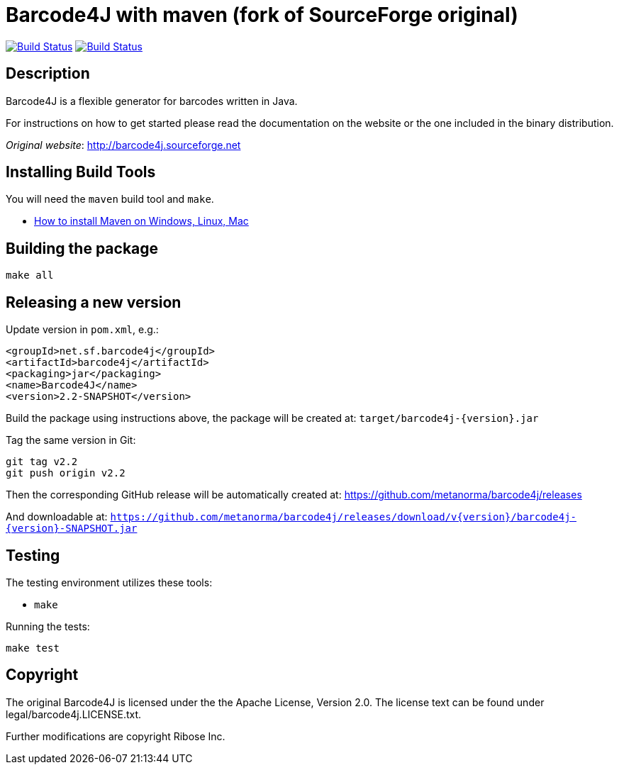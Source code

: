 = Barcode4J with maven (fork of SourceForge original)

image:https://github.com/metanorma/barcode4j/workflows/ubuntu/badge.svg["Build Status", link="https://github.com/metanorma/barcode4j/actions?workflow=ubuntu"]
image:https://github.com/metanorma/barcode4j/workflows/macos/badge.svg["Build Status", link="https://github.com/metanorma/barcode4j/actions?workflow=macos"]

== Description

Barcode4J is a flexible generator for barcodes written in Java.

For instructions on how to get started please read the documentation on the
website or the one included in the binary distribution.

_Original website_: http://barcode4j.sourceforge.net


== Installing Build Tools

You will need the `maven` build tool and `make`.

* https://www.baeldung.com/install-maven-on-windows-linux-mac[How to install Maven on Windows, Linux, Mac]



== Building the package

[source,sh]
----
make all
----


== Releasing a new version

Update version in `pom.xml`, e.g.:

[source,xml]
----
<groupId>net.sf.barcode4j</groupId>
<artifactId>barcode4j</artifactId>
<packaging>jar</packaging>
<name>Barcode4J</name>
<version>2.2-SNAPSHOT</version>
----

Build the package using instructions above, the package will be created at:
`target/barcode4j-{version}.jar`

Tag the same version in Git:

[source,xml]
----
git tag v2.2
git push origin v2.2
----

Then the corresponding GitHub release will be automatically created at:
https://github.com/metanorma/barcode4j/releases

And downloadable at:
`https://github.com/metanorma/barcode4j/releases/download/v{version}/barcode4j-{version}-SNAPSHOT.jar`


== Testing

The testing environment utilizes these tools:

* `make`


Running the tests:

[source,sh]
----
make test
----


== Copyright

The original Barcode4J is licensed under the the Apache License, Version 2.0.
The license text can be found under legal/barcode4j.LICENSE.txt.

Further modifications are copyright Ribose Inc.
